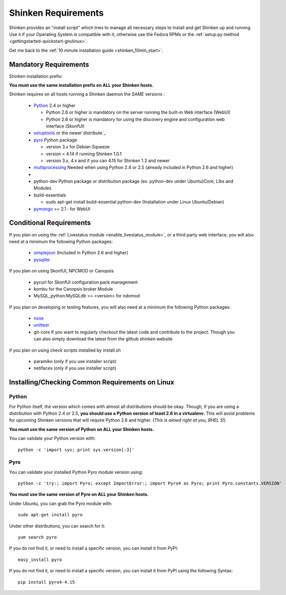 .. _shinken_installation_requirements:



Shinken Requirements 
---------------------


Shinken provides an "install script" which tries to manage all necessary steps to install and get Shinken up and running. 
Use it if your Operating System is compatible with it, otherwise use the Fedora RPMs or the :ref:`setup.py method <gettingstarted-quickstart-gnulinux>`. 

Get me back to the :ref:`10 minute installation guide <shinken_10min_start>`.



Mandatory Requirements 
~~~~~~~~~~~~~~~~~~~~~~~


Shinken installation prefix:

**You must use the same installation prefix on ALL your Shinken hosts.**

Shinken requires on all hosts running a Shinken daemon the *SAME* versions :

  * `Python`_ 2.4 or higher

    * Python 2.6 or higher is mandatory on the server running the built-in Web interface (WebUI)
    * Python 2.6 or higher is mandatory for using the discovery engine and configuration web interface (SkonfUI)

  * `setuptools`_ or the newer`distribute`_
  * `pyro`_ Python package

    * version 3.x for Debian Squeeze
    * version < 4.14 if running Shinken 1.0.1
    * version 3.x, 4.x and if you can 4.15 for Shinken 1.2 and newer

  * `multiprocessing`_ Needed when using Python 2.4 or 2.5 (already included in Python 2.6 and higher)
  * 
  * python-dev Python package or distribution package (ex. python-dev under Ubuntu)Core, Libs and Modules
  * build-essentials 

    * sudo apt-get install build-essential python-dev  (Installation under Linux Ubuntu/Debian)

  * `pymongo`_ >= 2.1 : for WebUI



Conditional Requirements 
~~~~~~~~~~~~~~~~~~~~~~~~~


If you plan on using the :ref:`Livestatus module <enable_livestatus_module>`, or a third party web interface, you will also need at a minimum the following Python packages:

  * `simplejson`_ (Included in Python 2.6 and higher)
  * `pysqlite`_

If you plan on using SkonfUI, NPCMOD or Canopsis

  * pycurl for SkonfUI configuration pack management
  * kombu for the Canopsis broker Module
  * MySQL_python:MySQLdb >= <version> for ndomod

If you plan on developing or testing features, you will also need at a minimum the following Python packages:

  * `nose`_
  * `unittest`_
  * git-core If you want to regularly checkout the latest code and contribute to the project. Though you can also simply download the latest from the github shinken website

if you plan on using check scripts installed by install.sh

  * paramiko (only if you use installer script)
  * netifaces (only if you use installer script)



Installing/Checking Common Requirements on Linux 
~~~~~~~~~~~~~~~~~~~~~~~~~~~~~~~~~~~~~~~~~~~~~~~~~




Python 
*******

For Python itself, the version which comes with almost all distributions should be okay. Though, if you are using a distribution with Python 2.4 or 2.5, **you should use a Python version of least 2.6 in a virtualenv**. This will avoid problems for upcoming Shinken versions that will require Python 2.6 and higher. (*This is aimed right at you, RHEL 5!*)

**You must use the same version of Python on ALL your Shinken hosts.**

You can validate your Python version with:

::

  python -c 'import sys; print sys.version[:3]'
  


Pyro 
*****

You can validate your installed Python Pyro module version using:

::

  python -c 'try:; import Pyro; except ImportError:; import Pyro4 as Pyro; print Pyro.constants.VERSION'
  
**You must use the same version of Pyro on ALL your Shinken hosts.**

Under Ubuntu, you can grab the Pyro module with:

::

  sudo apt-get install pyro
  
Under other distributions, you can search for it:

::

  yum search pyro
  
If you do not find it, or need to install a specific version, you can install it from PyPI:

::

  easy_install pyro
  
If you do not find it, or need to install a specific version, you can install it from PyPI using the following Syntax:

::

  pip install pyro4-4.15

.. _simplejson: http://pypi.python.org/pypi/simplejson/
.. _Python: http://www.python.org/download/
.. _unittest: http://pypi.python.org/pypi/unittest/
.. _distribute: http://pypi.python.org/pypi/distribute/
.. _pysqlite: http://code.google.com/p/pysqlite/
.. _pyro: http://pypi.python.org/pypi/Pyro4
.. _nose: http://pypi.python.org/pypi/nose/
.. _setuptools: http://pypi.python.org/pypi/setuptools/
.. _pymongo: http://pypi.python.org/pypi/pymongo/
.. _multiprocessing: http://pypi.python.org/pypi/multiprocessing/
